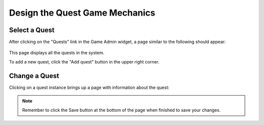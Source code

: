 .. _section-configuration-game-admin-quest:

Design the Quest Game Mechanics
===============================

Select a Quest
--------------

After clicking on the "Quests" link in the Game Admin widget, a page similar to the following should appear:

.. figure:: figs/configuration/configuration-game-admin-quest-list.png
   :width: 600 px
   :align: center

This page displays all the quests in the system.

To add a new quest, click the "Add quest" button in the upper right corner.

Change a Quest
--------------

Clicking on a quest instance brings up a page with information about the quest:

.. figure:: figs/configuration/configuration-game-admin-quest-change.png
   :width: 600 px
   :align: center


.. note:: Remember to click the Save button at the bottom of the page when finished to save your changes.

